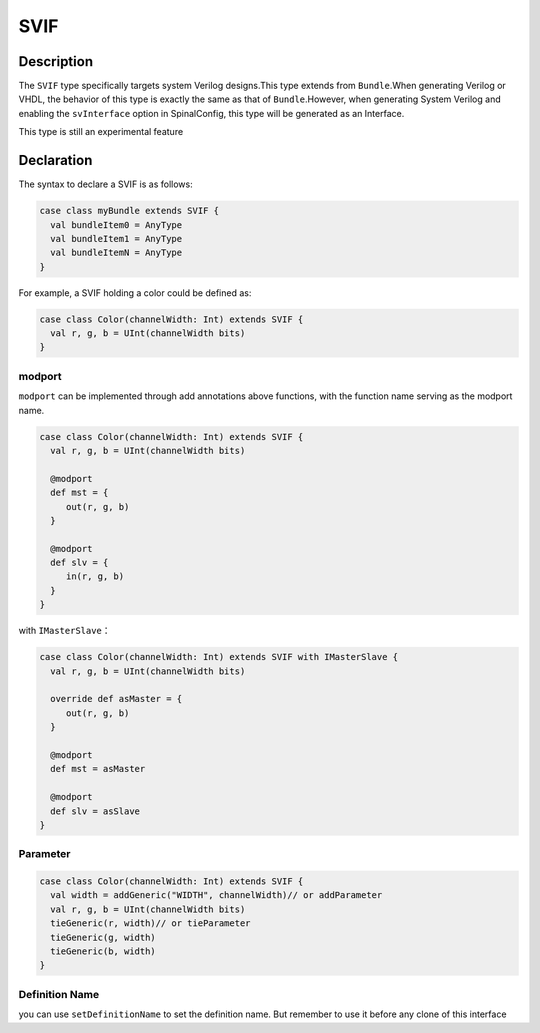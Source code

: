 .. _SVIF:

SVIF
======

Description
^^^^^^^^^^^

The ``SVIF`` type specifically targets system Verilog designs.This type extends from ``Bundle``.When generating Verilog or VHDL, the behavior of this type is exactly the same as that of ``Bundle``.However, when generating System Verilog and enabling the ``svInterface`` option in SpinalConfig, this type will be generated as an Interface.

This type is still an experimental feature

Declaration
^^^^^^^^^^^

The syntax to declare a SVIF is as follows:

.. code-block:: scala

   case class myBundle extends SVIF {
     val bundleItem0 = AnyType
     val bundleItem1 = AnyType
     val bundleItemN = AnyType
   }

For example, a SVIF holding a color could be defined as:

.. code-block:: scala

   case class Color(channelWidth: Int) extends SVIF {
     val r, g, b = UInt(channelWidth bits)
   }

modport
~~~~~~~

``modport`` can be implemented through add annotations above functions, with the function name serving as the modport name.

.. code-block:: scala

   case class Color(channelWidth: Int) extends SVIF {
     val r, g, b = UInt(channelWidth bits)

     @modport
     def mst = {
        out(r, g, b)
     }

     @modport
     def slv = {
        in(r, g, b)
     }
   }

with ``IMasterSlave``：

.. code-block:: scala

   case class Color(channelWidth: Int) extends SVIF with IMasterSlave {
     val r, g, b = UInt(channelWidth bits)

     override def asMaster = {
        out(r, g, b)
     }

     @modport
     def mst = asMaster

     @modport
     def slv = asSlave
   }

Parameter
~~~~~~~~~

.. code-block:: scala

   case class Color(channelWidth: Int) extends SVIF {
     val width = addGeneric("WIDTH", channelWidth)// or addParameter
     val r, g, b = UInt(channelWidth bits)
     tieGeneric(r, width)// or tieParameter
     tieGeneric(g, width)
     tieGeneric(b, width)
   }

Definition Name
~~~~~~~~~~~~~~~

you can use ``setDefinitionName`` to set the definition name. But remember to use it before any clone of this interface
